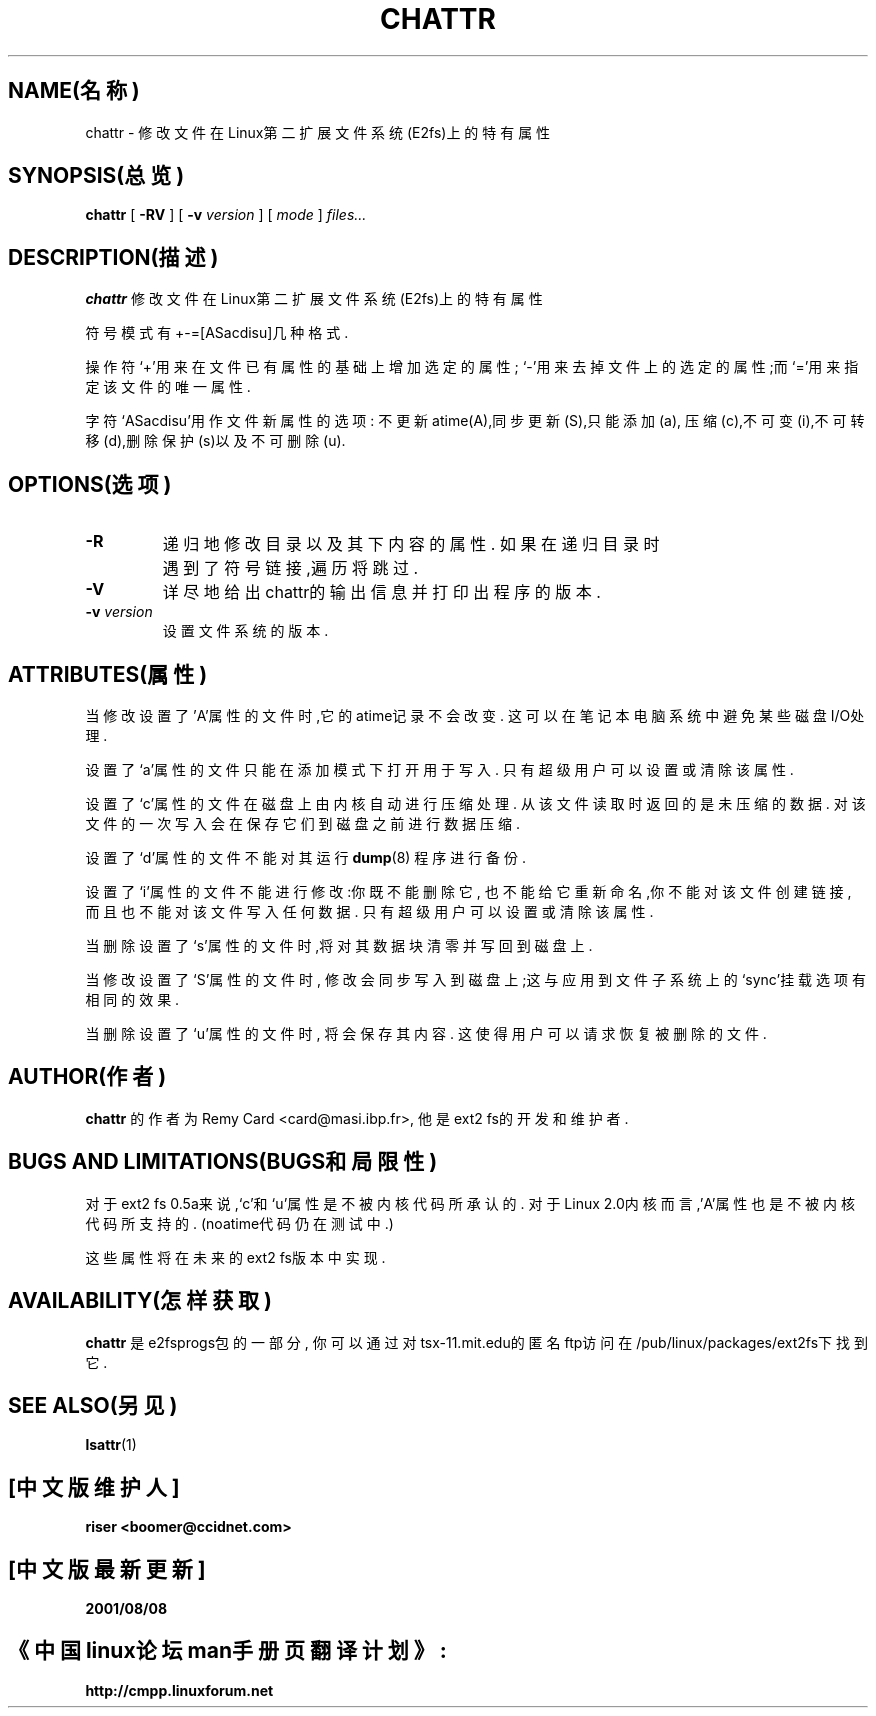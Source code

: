 .\" -*- nroff -*-
.TH CHATTR 1 "1999年11月" "E2fsprogs version 1.18"
.SH NAME(名称)
chattr \- 修改文件在Linux第二扩展文件系统(E2fs)上的特有属性
.SH SYNOPSIS(总览)
.B chattr
[
.B \-RV
]
[
.B \-v
.I version
]
[
.I mode
]
.I files...
.SH DESCRIPTION(描述)
.B chattr
修改文件在Linux第二扩展文件系统(E2fs)上的特有属性
.PP
符号模式有+-=[ASacdisu]几种格式.
.PP
操作符`+'用来在文件已有属性的基础上增加选定的属性;
`-'用来去掉文件上的选定的属性;而`='用来指定该文件的唯一属性.
.PP
字符`ASacdisu'用作文件新属性的选项:
不更新atime(A),同步更新(S),只能添加(a),
压缩(c),不可变(i),不可转移(d),删除保护(s)以及不可删除(u).
.SH OPTIONS(选项)
.TP
.B \-R
递归地修改目录以及其下内容的属性.
如果在递归目录时遇到了符号链接,遍历将跳过.
.TP
.B \-V
详尽地给出chattr的输出信息并打印出程序的版本.
.TP
.BI \-v " version"
设置文件系统的版本.
.SH ATTRIBUTES(属性)
当修改设置了'A'属性的文件时,它的atime记录不会改变.
这可以在笔记本电脑系统中避免某些磁盘I/O处理.
.PP
设置了`a'属性的文件只能在添加模式下打开用于写入.
只有超级用户可以设置或清除该属性.
.PP
设置了`c'属性的文件在磁盘上由内核自动进行压缩处理.
从该文件读取时返回的是未压缩的数据.
对该文件的一次写入会在保存它们到磁盘之前进行数据压缩.
.PP
设置了`d'属性的文件不能对其运行
.BR dump (8)
程序进行备份.
.PP
设置了`i'属性的文件不能进行修改:你既不能删除它,
也不能给它重新命名,你不能对该文件创建链接,
而且也不能对该文件写入任何数据.
只有超级用户可以设置或清除该属性.
.PP
当删除设置了`s'属性的文件时,将对其数据块清零
并写回到磁盘上.
.PP
当修改设置了`S'属性的文件时,
修改会同步写入到磁盘上;这与应用
到文件子系统上的`sync'挂载选项有相同的效果.
.PP
当删除设置了`u'属性的文件时,
将会保存其内容.
这使得用户可以请求恢复被删除的文件.
.PP
.SH AUTHOR(作者)
.B chattr
的作者为Remy Card <card@masi.ibp.fr>,
他是ext2 fs的开发和维护者.
.SH BUGS AND LIMITATIONS(BUGS和局限性)
对于ext2 fs 0.5a来说,`c'和`u'属性是不被
内核代码所承认的.
对于Linux 2.0内核而言,'A'属性也是不被
内核代码所支持的.
(noatime代码仍在测试中.)
.PP
这些属性将在未来的ext2 fs版本中实现.
.SH AVAILABILITY(怎样获取)
.B chattr
是e2fsprogs包的一部分,
你可以通过
对tsx-11.mit.edu的匿名ftp访问在
/pub/linux/packages/ext2fs下找到它.
.SH SEE ALSO(另见)
.BR lsattr (1)


.SH "[中文版维护人]"
.B riser <boomer@ccidnet.com>
.SH "[中文版最新更新]"
.BR 2001/08/08
.SH "《中国linux论坛man手册页翻译计划》:"
.BI http://cmpp.linuxforum.net
